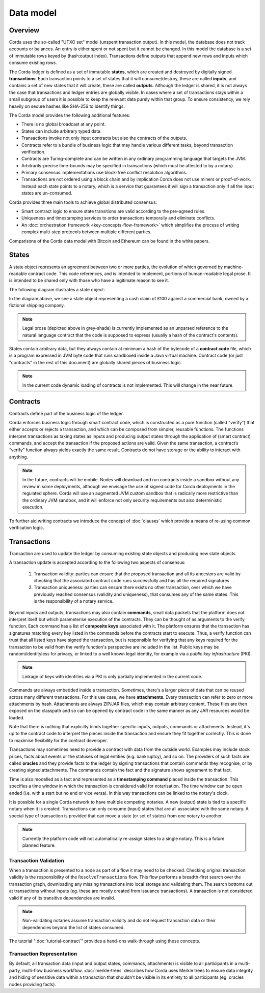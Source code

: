 Data model
==========

Overview
--------
Corda uses the so-called "UTXO set" model (unspent transaction output). In this model, the database
does not track accounts or balances. An entry is either spent or not spent but it cannot be changed. In this model the
database is a set of immutable rows keyed by (hash:output index). Transactions define outputs that append new rows and
inputs which consume existing rows.

The Corda ledger is defined as a set of immutable **states**, which are created and destroyed by digitally signed **transactions**.
Each transaction points to a set of states that it will consume/destroy, these are called **inputs**, and contains a set
of new states that it will create, these are called **outputs**.
Although the ledger is shared, it is not always the case that transactions and ledger entries are globally visible.
In cases where a set of transactions stays within a small subgroup of users it is possible to keep the relevant
data purely within that group. To ensure consistency, we rely heavily on secure hashes like SHA-256 to identify things.

The Corda model provides the following additional features:

* There is no global broadcast at any point.
* States can include arbitrary typed data.
* Transactions invoke not only input contracts but also the contracts of the outputs.
* Contracts refer to a bundle of business logic that may handle various different tasks, beyond transaction verification.
* Contracts are Turing-complete and can be written in any ordinary programming language that targets the JVM.
* Arbitrarily-precise time-bounds may be specified in transactions (which must be attested to by a notary)
* Primary consensus implementations use block-free conflict resolution algorithms.
* Transactions are not ordered using a block chain and by implication Corda does not use miners or proof-of-work.
  Instead each state points to a notary, which is a service that guarantees it will sign a transaction only if all the
  input states are un-consumed.

Corda provides three main tools to achieve global distributed consensus:

* Smart contract logic to ensure state transitions are valid according to the pre-agreed rules.
* Uniqueness and timestamping services to order transactions temporally and eliminate conflicts.
* An :doc:`orchestration framework <key-concepts-flow-framework>` which simplifies the process of writing complex multi-step protocols between multiple different parties.

Comparisons of the Corda data model with Bitcoin and Ethereum can be found in the white papers.

States
------
A state object represents an agreement between two or more parties, the evolution of which governed by machine-readable contract code.
This code references, and is intended to implement, portions of human-readable legal prose.
It is intended to be shared only with those who have a legitimate reason to see it.

The following diagram illustrates a state object:

.. image:: resources/contract.png

In the diagram above, we see a state object representing a cash claim of £100 against a commercial bank, owned by a fictional shipping company.

.. note:: Legal prose (depicted above in grey-shade) is currently implemented as an unparsed reference to the natural language
          contract that the code is supposed to express (usually a hash of the contract's contents).

States contain arbitrary data, but they always contain at minimum a hash of the bytecode of a
**contract code** file, which is a program expressed in JVM byte code that runs sandboxed inside a Java virtual machine.
Contract code (or just "contracts" in the rest of this document) are globally shared pieces of business logic.

.. note:: In the current code dynamic loading of contracts is not implemented. This will change in the near future.

Contracts
---------
Contracts define part of the business logic of the ledger.

Corda enforces business logic through smart contract code, which is constructed as a pure function (called "verify") that either accepts
or rejects a transaction, and which can be composed from simpler, reusable functions. The functions interpret transactions
as taking states as inputs and producing output states through the application of (smart contract) commands, and accept
the transaction if the proposed actions are valid. Given the same transaction, a contract’s “verify” function always yields
exactly the same result. Contracts do not have storage or the ability to interact with anything.

.. note:: In the future, contracts will be mobile. Nodes will download and run contracts inside a sandbox without any review in some deployments,
          although we envisage the use of signed code for Corda deployments in the regulated sphere. Corda will use an augmented
          JVM custom sandbox that is radically more restrictive than the ordinary JVM sandbox, and it will enforce not only
          security requirements but also deterministic execution.

To further aid writing contracts we introduce the concept of :doc:`clauses` which provide a means of re-using common
verification logic.

Transactions
------------
Transaction are used to update the ledger by consuming existing state objects and producing new state objects.

A transaction update is accepted according to the following two aspects of consensus:

   #. Transaction validity: parties can ensure that the proposed transaction and all its ancestors are valid
      by checking that the associated contract code runs successfully and has all the required signatures
   #. Transaction uniqueness: parties can ensure there exists no other transaction, over which we have previously reached
      consensus (validity and uniqueness), that consumes any of the same states. This is the responsibility of a notary service.

Beyond inputs and outputs, transactions may also contain **commands**, small data packets that
the platform does not interpret itself but which parameterise execution of the contracts. They can be thought of as
arguments to the verify function. Each command has a list of **composite keys** associated with it. The platform ensures
that the transaction has signatures matching every key listed in the commands before the contracts start to execute. Thus, a verify
function can trust that all listed keys have signed the transaction, but is responsible for verifying that any keys required
for the transaction to be valid from the verify function's perspective are included in the list. Public keys
may be random/identityless for privacy, or linked to a well known legal identity, for example via a
*public key infrastructure* (PKI).

.. note:: Linkage of keys with identities via a PKI is only partially implemented in the current code.

Commands are always embedded inside a transaction. Sometimes, there's a larger piece of data that can be reused across
many different transactions. For this use case, we have **attachments**. Every transaction can refer to zero or more
attachments by hash. Attachments are always ZIP/JAR files, which may contain arbitrary content. These files are
then exposed on the classpath and so can be opened by contract code in the same manner as any JAR resources
would be loaded.

Note that there is nothing that explicitly binds together specific inputs, outputs, commands or attachments. Instead,
it's up to the contract code to interpret the pieces inside the transaction and ensure they fit together correctly. This
is done to maximise flexibility for the contract developer.

Transactions may sometimes need to provide a contract with data from the outside world. Examples may include stock
prices, facts about events or the statuses of legal entities (e.g. bankruptcy), and so on. The providers of such
facts are called **oracles** and they provide facts to the ledger by signing transactions that contain commands they
recognise, or by creating signed attachments. The commands contain the fact and the signature shows agreement to that fact.

Time is also modelled as a fact and represented as a **timestamping command** placed inside the transaction. This specifies a
time window in which the transaction is considered valid for notarisation. The time window can be open ended (i.e. with a start but no end or vice versa).
In this way transactions can be linked to the notary's clock.

It is possible for a single Corda network to have multiple competing notaries. A new (output) state is tied to a specific
notary when it is created. Transactions can only consume (input) states that are all associated with the same notary.
A special type of transaction is provided that can move a state (or set of states) from one notary to another.

.. note:: Currently the platform code will not automatically re-assign states to a single notary. This is a future planned feature.

Transaction Validation
^^^^^^^^^^^^^^^^^^^^^^
When a transaction is presented to a node as part of a flow it may need to be checked. Checking original transaction validity is
the responsibility of the ``ResolveTransactions`` flow. This flow performs a breadth-first search over the transaction graph,
downloading any missing transactions into local storage and validating them. The search bottoms out at transactions without inputs
(eg. these are mostly created from issuance transactions). A transaction is not considered valid if any of its transitive dependencies are invalid.

.. note:: Non-validating notaries assume transaction validity and do not request transaction data or their dependencies
          beyond the list of states consumed.

The tutorial ":doc:`tutorial-contract`" provides a hand-ons walk-through using these concepts.

Transaction Representation
^^^^^^^^^^^^^^^^^^^^^^^^^^
By default, all transaction data (input and output states, commands, attachments) is visible to all participants in
a multi-party, multi-flow business workflow. :doc:`merkle-trees` describes how Corda uses Merkle trees to
ensure data integrity and hiding of sensitive data within a transaction that shouldn't be visible in its entirety to all
participants (eg. oracles nodes providing facts).
